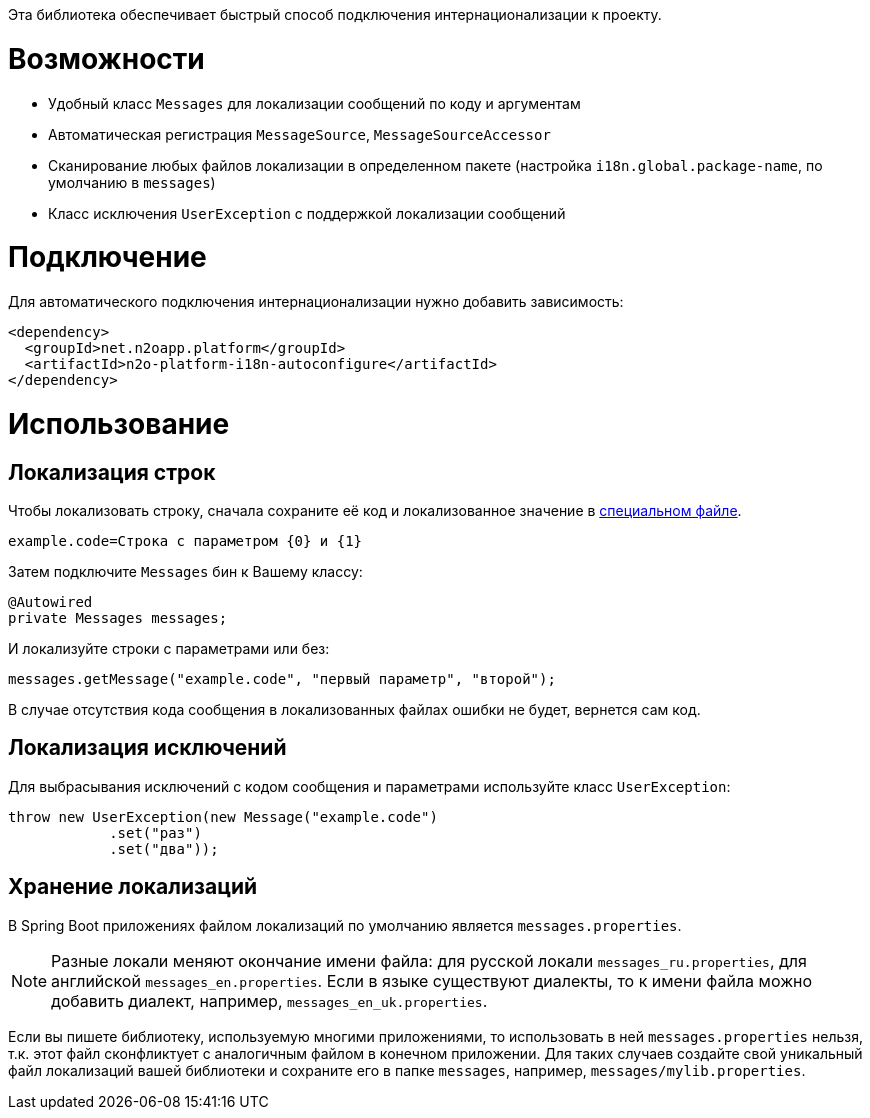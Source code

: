 Эта библиотека обеспечивает быстрый способ подключения интернационализации к проекту.

= Возможности

* Удобный класс `Messages` для локализации сообщений по коду и аргументам
* Автоматическая регистрация `MessageSource`, `MessageSourceAccessor`
* Сканирование любых файлов локализации в определенном пакете
(настройка `i18n.global.package-name`, по умолчанию в `messages`)
* Класс исключения `UserException` с поддержкой локализации сообщений

= Подключение

Для автоматического подключения интернационализации нужно добавить зависимость:
[source,xml]
----
<dependency>
  <groupId>net.n2oapp.platform</groupId>
  <artifactId>n2o-platform-i18n-autoconfigure</artifactId>
</dependency>
----

= Использование

== Локализация строк

Чтобы локализовать строку, сначала сохраните её код и локализованное значение в link:#Хранение_локализаций[специальном файле].
[source,python]
----
example.code=Строка с параметром {0} и {1}
----

Затем подключите `Messages` бин к Вашему классу:
[source,java]
----
@Autowired
private Messages messages;
----

И локализуйте строки с параметрами или без:
[source,java]
----
messages.getMessage("example.code", "первый параметр", "второй");
----

В случае отсутствия кода сообщения в локализованных файлах ошибки не будет, вернется сам код.

== Локализация исключений

Для выбрасывания исключений с кодом сообщения и параметрами используйте класс `UserException`:
[source,java]
----
throw new UserException(new Message("example.code")
            .set("раз")
            .set("два"));
----

== Хранение локализаций

В Spring Boot приложениях файлом локализаций по умолчанию является `messages.properties`.

[NOTE]
Разные локали меняют окончание имени файла: для русской локали `messages_ru.properties`, для английской `messages_en.properties`.
Если в языке существуют диалекты, то к имени файла можно добавить диалект, например, `messages_en_uk.properties`.

Если вы пишете библиотеку, используемую многими приложениями, то использовать в ней `messages.properties` нельзя,
т.к. этот файл сконфликтует с аналогичным файлом в конечном приложении.
Для таких случаев создайте свой уникальный файл локализаций вашей библиотеки и сохраните его в папке `messages`,
например, `messages/mylib.properties`.
